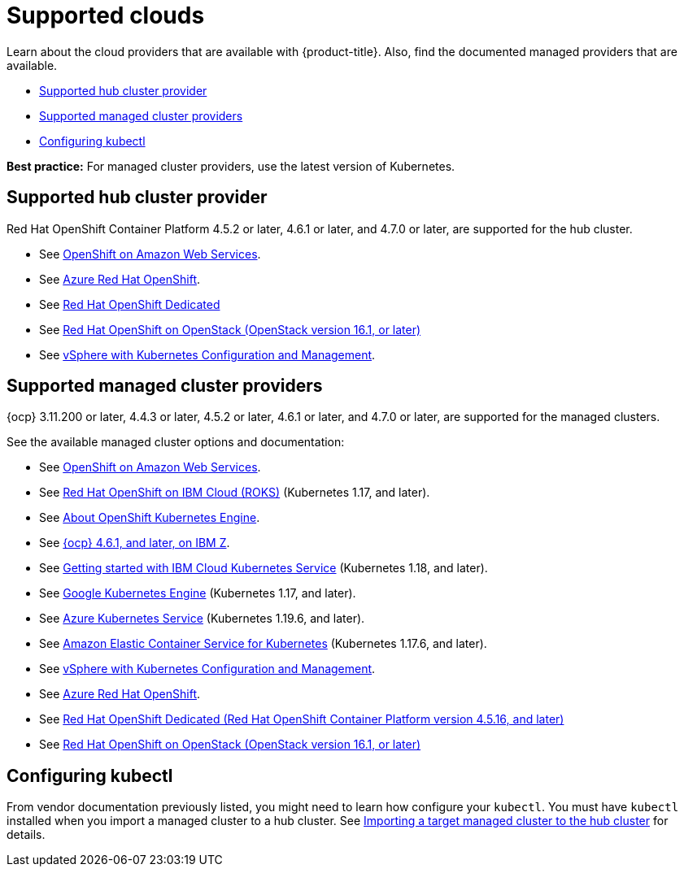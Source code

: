 [#supported-clouds]
= Supported clouds

Learn about the cloud providers that are available with {product-title}.
Also, find the documented managed providers that are available.

* <<supported-hub-cluster-provider,Supported hub cluster provider>>
* <<supported-managed-cluster-providers,Supported managed cluster providers>>
* <<configuring-kubectl,Configuring kubectl>>

*Best practice:* For managed cluster providers, use the latest version of Kubernetes.

[#supported-hub-cluster-provider]
== Supported hub cluster provider

Red Hat OpenShift Container Platform 4.5.2 or later, 4.6.1 or later, and 4.7.0 or later, are supported for the hub cluster.

* See https://www.openshift.com/learn/partners/amazon-web-services[OpenShift on Amazon Web Services].
* See https://docs.microsoft.com/en-us/azure/openshift/[Azure Red Hat OpenShift].
* See https://docs.openshift.com/dedicated/4/welcome/index.html[Red Hat OpenShift Dedicated]
* See https://docs.openshift.com/container-platform/4.7/installing/installing_openstack/installing-openstack-installer-custom.html[Red Hat OpenShift on OpenStack (OpenStack version 16.1, or later)]
* See https://docs.vmware.com/en/VMware-vSphere/7.0/vmware-vsphere-with-kubernetes/GUID-152BE7D2-E227-4DAA-B527-557B564D9718.html[vSphere with Kubernetes Configuration and Management].

[#supported-managed-cluster-providers]
== Supported managed cluster providers

{ocp} 3.11.200 or later, 4.4.3 or later, 4.5.2 or later, 4.6.1 or later, and 4.7.0 or later, are supported for the managed clusters.

See the available managed cluster options and documentation:

* See https://www.openshift.com/learn/partners/amazon-web-services[OpenShift on Amazon Web Services].
* See https://cloud.ibm.com/docs/openshift?topic=openshift-clusters[Red Hat OpenShift on IBM Cloud (ROKS)] (Kubernetes 1.17, and later).
* See https://docs.openshift.com/container-platform/4.7/welcome/oke_about.html[About OpenShift Kubernetes Engine].
* See https://docs.openshift.com/container-platform/latest/installing/installing_ibm_z/installing-ibm-z.html[{ocp} 4.6.1, and later, on IBM Z].
* See https://cloud.ibm.com/docs/containers?topic=containers-getting-started[Getting started with IBM Cloud Kubernetes Service] (Kubernetes 1.18, and later).
* See https://cloud.google.com/kubernetes-engine/[Google Kubernetes Engine] (Kubernetes 1.17, and later).
* See https://azure.microsoft.com/en-us/services/kubernetes-service/[Azure Kubernetes Service] (Kubernetes 1.19.6, and later).
* See https://aws.amazon.com/eks/[Amazon Elastic Container Service for Kubernetes] (Kubernetes 1.17.6, and later).
* See https://docs.vmware.com/en/VMware-vSphere/7.0/vmware-vsphere-with-kubernetes/GUID-152BE7D2-E227-4DAA-B527-557B564D9718.html[vSphere with Kubernetes Configuration and Management].
* See https://docs.microsoft.com/en-us/azure/openshift/[Azure Red Hat OpenShift].
* See https://docs.openshift.com/dedicated/4/welcome/index.html[Red Hat OpenShift Dedicated (Red Hat OpenShift Container Platform version 4.5.16, and later)]
* See https://docs.openshift.com/container-platform/4.7/installing/installing_openstack/installing-openstack-installer-custom.html[Red Hat OpenShift on OpenStack (OpenStack version 16.1, or later)]

[#configuring-kubectl]
== Configuring kubectl

From vendor documentation previously listed, you might need to learn how configure your `kubectl`.
You must have `kubectl` installed when you import a managed cluster to a hub cluster. See xref:../manage_cluster/import.adoc#importing-a-target-managed-cluster-to-the-hub-cluster[Importing a target managed cluster to the hub cluster] for details.
